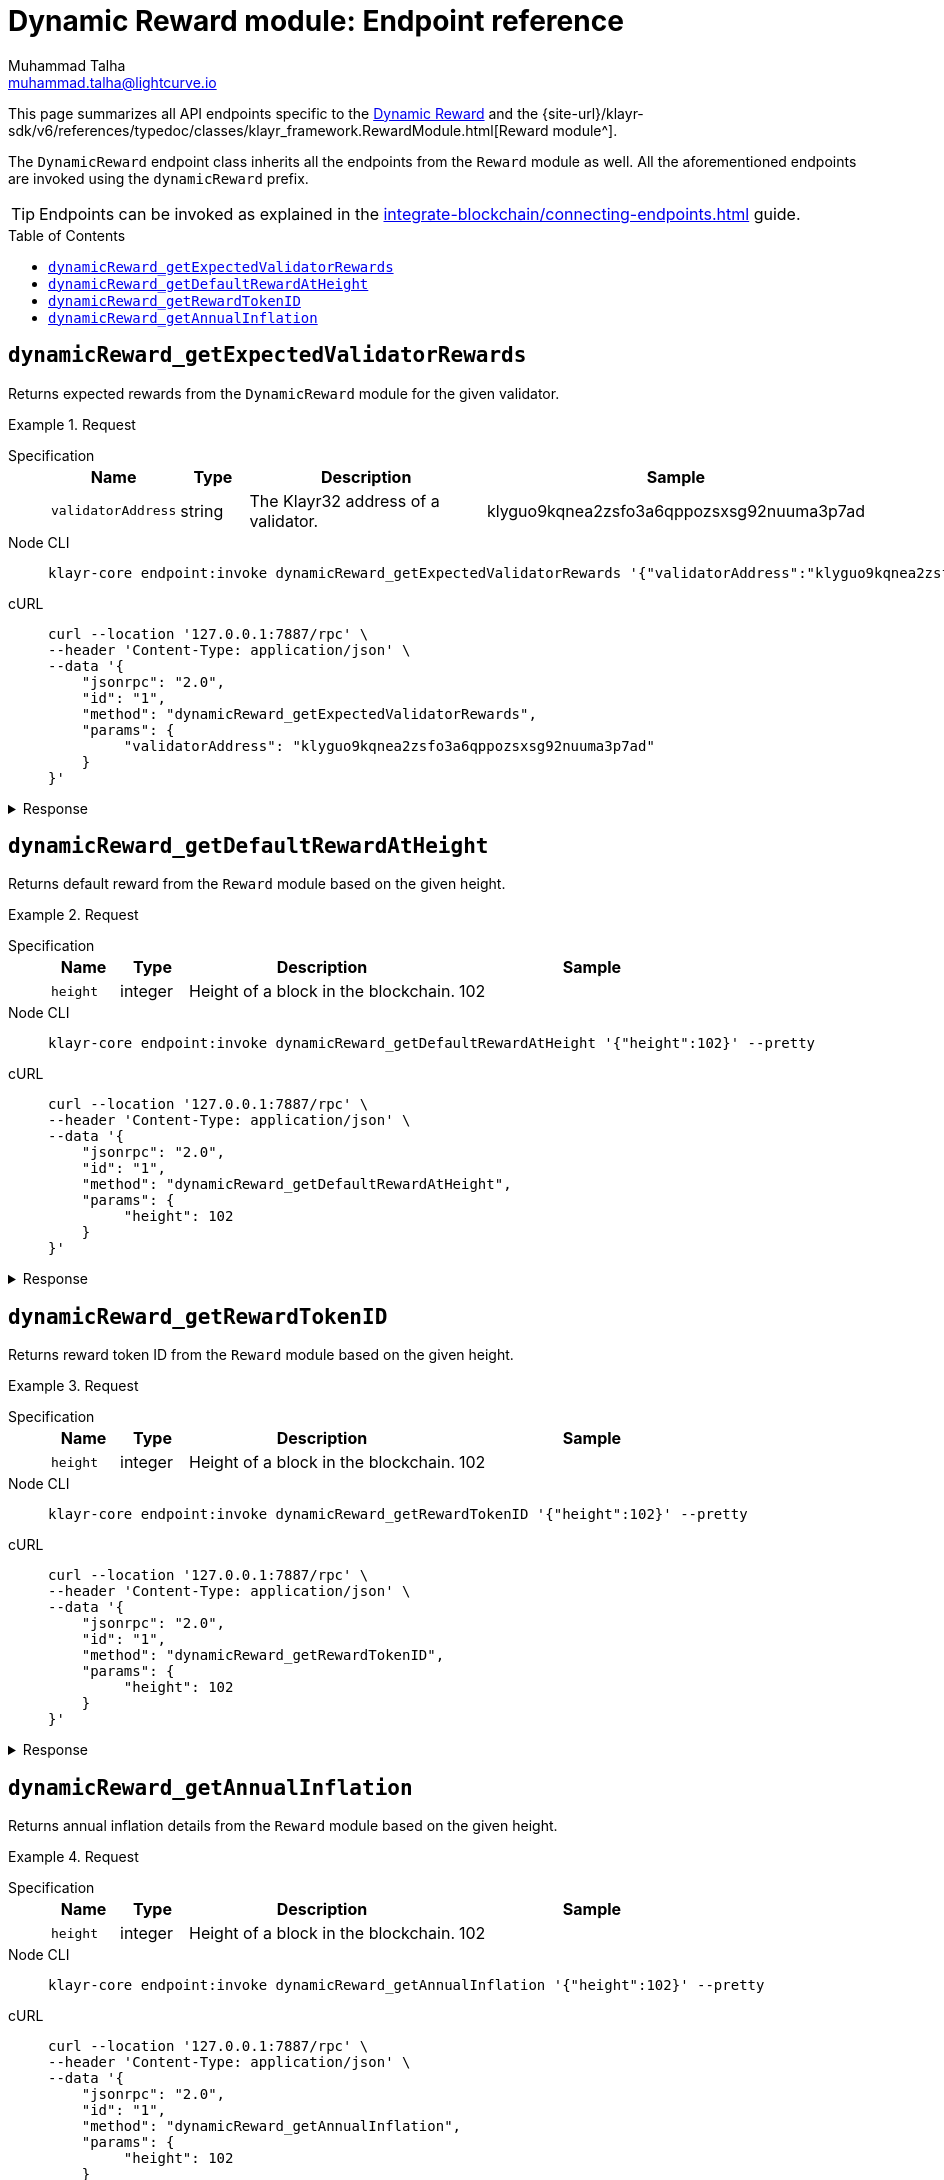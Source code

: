 = Dynamic Reward module: Endpoint reference
Muhammad Talha <muhammad.talha@lightcurve.io>
// Settings
:toc: preamble
//URLs
:url_typedoc_reward: {site-url}/klayr-sdk/v6/references/typedoc/classes/klayr_framework.RewardModule.html

:url_dynamic_reward: https://github.com/KlayrHQ/klayr-sdk/blob/development/framework/src/modules/dynamic_rewards/endpoint.ts

//Project URLs
:url_integrate_endpoints: integrate-blockchain/connecting-endpoints.adoc
// :url_command_fee: understand-blockchain/blocks-txs.adoc#command-fee

//TODO: Add a hyperlink for Dynamic Rewards
This page summarizes all API endpoints specific to the {url_dynamic_reward}[Dynamic Reward^] and the {url_typedoc_reward}[Reward module^].

The `DynamicReward` endpoint class inherits all the endpoints from the `Reward` module as well.
All the aforementioned endpoints are invoked using the `dynamicReward` prefix.

TIP: Endpoints can be invoked as explained in the xref:{url_integrate_endpoints}[] guide.


== `dynamicReward_getExpectedValidatorRewards`
Returns expected rewards from the `DynamicReward` module for the given validator.

.Request
[tabs]
=====
Specification::
+
--
[cols="1,1,4,4",options="header",stripes="hover"]
|===
|Name
|Type
|Description
|Sample

|`validatorAddress`
|string
|The Klayr32 address of a validator.
|klyguo9kqnea2zsfo3a6qppozsxsg92nuuma3p7ad
|===
--
Node CLI::
+
--
[source,bash]
----
klayr-core endpoint:invoke dynamicReward_getExpectedValidatorRewards '{"validatorAddress":"klyguo9kqnea2zsfo3a6qppozsxsg92nuuma3p7ad"}' --pretty
----

--
cURL::
+
--
[source,bash]
----
curl --location '127.0.0.1:7887/rpc' \
--header 'Content-Type: application/json' \
--data '{
    "jsonrpc": "2.0",
    "id": "1",
    "method": "dynamicReward_getExpectedValidatorRewards",
    "params": {
         "validatorAddress": "klyguo9kqnea2zsfo3a6qppozsxsg92nuuma3p7ad"
    }
}'
----
--
=====

.Response
[%collapsible]
====
.Example output
[source,json]
----
{
  "blockReward": "513775510",
  "dailyReward": "43097270400",
  "monthlyReward": "1292918112000",
  "yearlyReward": "15730503696000"
}
----
====

== `dynamicReward_getDefaultRewardAtHeight`
Returns default reward from the `Reward` module based on the given height.

.Request
[tabs]
=====
Specification::
+
--
[cols="1,1,4,4",options="header",stripes="hover"]
|===
|Name
|Type
|Description
|Sample

|`height`
|integer
|Height of a block in the blockchain.
|102
|===
--
Node CLI::
+
--
[source,bash]
----
klayr-core endpoint:invoke dynamicReward_getDefaultRewardAtHeight '{"height":102}' --pretty
----

--
cURL::
+
--
[source,bash]
----
curl --location '127.0.0.1:7887/rpc' \
--header 'Content-Type: application/json' \
--data '{
    "jsonrpc": "2.0",
    "id": "1",
    "method": "dynamicReward_getDefaultRewardAtHeight",
    "params": {
         "height": 102
    }
}'
----
--
=====

.Response
[%collapsible]
====
.Example output
[source,json]
----
{
  "reward": "0"
}
----
====



== `dynamicReward_getRewardTokenID`

Returns reward token ID from the `Reward` module based on the given height.

.Request
[tabs]
=====
Specification::
+
--
[cols="1,1,4,4",options="header",stripes="hover"]
|===
|Name
|Type
|Description
|Sample

|`height`
|integer
|Height of a block in the blockchain.
|102
|===
--
Node CLI::
+
--
[source,bash]
----
klayr-core endpoint:invoke dynamicReward_getRewardTokenID '{"height":102}' --pretty
----

--
cURL::
+
--
[source,bash]
----
curl --location '127.0.0.1:7887/rpc' \
--header 'Content-Type: application/json' \
--data '{
    "jsonrpc": "2.0",
    "id": "1",
    "method": "dynamicReward_getRewardTokenID",
    "params": {
         "height": 102
    }
}'
----
--
=====

.Response
[%collapsible]
====
.Example output
[source,json]
----
{
  "tokenID": "0400000000000000"
}
----
====



== `dynamicReward_getAnnualInflation`

Returns annual inflation details from the `Reward` module based on the given height.

.Request
[tabs]
=====
Specification::
+
--
[cols="1,1,4,4",options="header",stripes="hover"]
|===
|Name
|Type
|Description
|Sample

|`height`
|integer
|Height of a block in the blockchain.
|102
|===
--
Node CLI::
+
--
[source,bash]
----
klayr-core endpoint:invoke dynamicReward_getAnnualInflation '{"height":102}' --pretty
----

--
cURL::
+
--
[source,bash]
----
curl --location '127.0.0.1:7887/rpc' \
--header 'Content-Type: application/json' \
--data '{
    "jsonrpc": "2.0",
    "id": "1",
    "method": "dynamicReward_getAnnualInflation",
    "params": {
         "height": 102
    }
}'
----
--
=====

.Response
[%collapsible]
====
.Example output
[source,json]
----
{
  "tokenID": "0400000000000000",
  "rate": "0"
}
----
====

